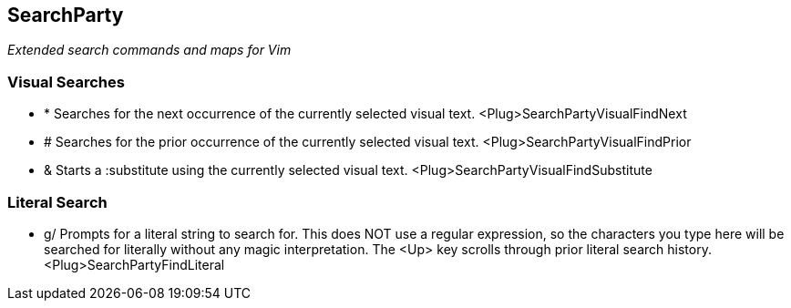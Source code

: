 SearchParty
-----------

_Extended search commands and maps for Vim_

Visual Searches
~~~~~~~~~~~~~~~

* +*+  Searches for the next occurrence of the currently selected visual text.
       +<Plug>SearchPartyVisualFindNext+

* +#+  Searches for the prior occurrence of the currently selected visual text.
       +<Plug>SearchPartyVisualFindPrior+

* +&+  Starts a +:substitute+ using the currently selected visual text.
       +<Plug>SearchPartyVisualFindSubstitute+

Literal Search
~~~~~~~~~~~~~~

* +g/+ Prompts for a literal string to search for. This does NOT use a regular
       expression, so the characters you type here will be searched for
       literally without any magic interpretation. The +<Up>+ key scrolls
       through prior literal search history.
       +<Plug>SearchPartyFindLiteral+
